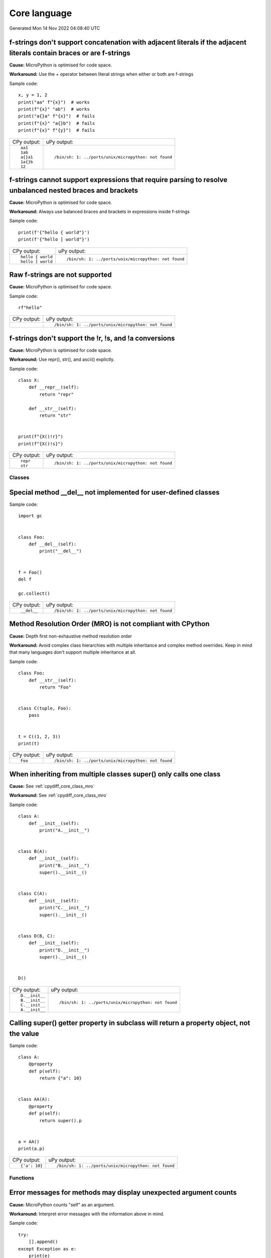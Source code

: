 .. This document was generated by tools/gen-cpydiff.py

Core language
=============
Generated Mon 14 Nov 2022 04:08:40 UTC

.. _cpydiff_core_fstring_concat:

f-strings don't support concatenation with adjacent literals if the adjacent literals contain braces or are f-strings
~~~~~~~~~~~~~~~~~~~~~~~~~~~~~~~~~~~~~~~~~~~~~~~~~~~~~~~~~~~~~~~~~~~~~~~~~~~~~~~~~~~~~~~~~~~~~~~~~~~~~~~~~~~~~~~~~~~~~

**Cause:** MicroPython is optimised for code space.

**Workaround:** Use the + operator between literal strings when either or both are f-strings

Sample code::

    
    x, y = 1, 2
    print("aa" f"{x}")  # works
    print(f"{x}" "ab")  # works
    print("a{}a" f"{x}")  # fails
    print(f"{x}" "a{}b")  # fails
    print(f"{x}" f"{y}")  # fails

+-------------+------------------------------------------------------+
| CPy output: | uPy output:                                          |
+-------------+------------------------------------------------------+
| ::          | ::                                                   |
|             |                                                      |
|     aa1     |     /bin/sh: 1: ../ports/unix/micropython: not found |
|     1ab     |                                                      |
|     a{}a1   |                                                      |
|     1a{}b   |                                                      |
|     12      |                                                      |
+-------------+------------------------------------------------------+

.. _cpydiff_core_fstring_parser:

f-strings cannot support expressions that require parsing to resolve unbalanced nested braces and brackets
~~~~~~~~~~~~~~~~~~~~~~~~~~~~~~~~~~~~~~~~~~~~~~~~~~~~~~~~~~~~~~~~~~~~~~~~~~~~~~~~~~~~~~~~~~~~~~~~~~~~~~~~~~

**Cause:** MicroPython is optimised for code space.

**Workaround:** Always use balanced braces and brackets in expressions inside f-strings

Sample code::

    
    print(f'{"hello { world"}')
    print(f'{"hello ] world"}')

+-------------------+------------------------------------------------------+
| CPy output:       | uPy output:                                          |
+-------------------+------------------------------------------------------+
| ::                | ::                                                   |
|                   |                                                      |
|     hello { world |     /bin/sh: 1: ../ports/unix/micropython: not found |
|     hello ] world |                                                      |
+-------------------+------------------------------------------------------+

.. _cpydiff_core_fstring_raw:

Raw f-strings are not supported
~~~~~~~~~~~~~~~~~~~~~~~~~~~~~~~

**Cause:** MicroPython is optimised for code space.

Sample code::

    
    rf"hello"

+-------------+------------------------------------------------------+
| CPy output: | uPy output:                                          |
+-------------+------------------------------------------------------+
|             | ::                                                   |
|             |                                                      |
|             |     /bin/sh: 1: ../ports/unix/micropython: not found |
+-------------+------------------------------------------------------+

.. _cpydiff_core_fstring_repr:

f-strings don't support the !r, !s, and !a conversions
~~~~~~~~~~~~~~~~~~~~~~~~~~~~~~~~~~~~~~~~~~~~~~~~~~~~~~

**Cause:** MicroPython is optimised for code space.

**Workaround:** Use repr(), str(), and ascii() explictly.

Sample code::

    
    
    class X:
        def __repr__(self):
            return "repr"
    
        def __str__(self):
            return "str"
    
    
    print(f"{X()!r}")
    print(f"{X()!s}")

+-------------+------------------------------------------------------+
| CPy output: | uPy output:                                          |
+-------------+------------------------------------------------------+
| ::          | ::                                                   |
|             |                                                      |
|     repr    |     /bin/sh: 1: ../ports/unix/micropython: not found |
|     str     |                                                      |
+-------------+------------------------------------------------------+

Classes
-------

.. _cpydiff_core_class_delnotimpl:

Special method __del__ not implemented for user-defined classes
~~~~~~~~~~~~~~~~~~~~~~~~~~~~~~~~~~~~~~~~~~~~~~~~~~~~~~~~~~~~~~~

Sample code::

    import gc
    
    
    class Foo:
        def __del__(self):
            print("__del__")
    
    
    f = Foo()
    del f
    
    gc.collect()

+-------------+------------------------------------------------------+
| CPy output: | uPy output:                                          |
+-------------+------------------------------------------------------+
| ::          | ::                                                   |
|             |                                                      |
|     __del__ |     /bin/sh: 1: ../ports/unix/micropython: not found |
+-------------+------------------------------------------------------+

.. _cpydiff_core_class_mro:

Method Resolution Order (MRO) is not compliant with CPython
~~~~~~~~~~~~~~~~~~~~~~~~~~~~~~~~~~~~~~~~~~~~~~~~~~~~~~~~~~~

**Cause:** Depth first non-exhaustive method resolution order

**Workaround:** Avoid complex class hierarchies with multiple inheritance and complex method overrides. Keep in mind that many languages don't support multiple inheritance at all.

Sample code::

    
    
    class Foo:
        def __str__(self):
            return "Foo"
    
    
    class C(tuple, Foo):
        pass
    
    
    t = C((1, 2, 3))
    print(t)

+-------------+------------------------------------------------------+
| CPy output: | uPy output:                                          |
+-------------+------------------------------------------------------+
| ::          | ::                                                   |
|             |                                                      |
|     Foo     |     /bin/sh: 1: ../ports/unix/micropython: not found |
+-------------+------------------------------------------------------+

.. _cpydiff_core_class_supermultiple:

When inheriting from multiple classes super() only calls one class
~~~~~~~~~~~~~~~~~~~~~~~~~~~~~~~~~~~~~~~~~~~~~~~~~~~~~~~~~~~~~~~~~~

**Cause:** See :ref:`cpydiff_core_class_mro`

**Workaround:** See :ref:`cpydiff_core_class_mro`

Sample code::

    
    
    class A:
        def __init__(self):
            print("A.__init__")
    
    
    class B(A):
        def __init__(self):
            print("B.__init__")
            super().__init__()
    
    
    class C(A):
        def __init__(self):
            print("C.__init__")
            super().__init__()
    
    
    class D(B, C):
        def __init__(self):
            print("D.__init__")
            super().__init__()
    
    
    D()

+----------------+------------------------------------------------------+
| CPy output:    | uPy output:                                          |
+----------------+------------------------------------------------------+
| ::             | ::                                                   |
|                |                                                      |
|     D.__init__ |     /bin/sh: 1: ../ports/unix/micropython: not found |
|     B.__init__ |                                                      |
|     C.__init__ |                                                      |
|     A.__init__ |                                                      |
+----------------+------------------------------------------------------+

.. _cpydiff_core_class_superproperty:

Calling super() getter property in subclass will return a property object, not the value
~~~~~~~~~~~~~~~~~~~~~~~~~~~~~~~~~~~~~~~~~~~~~~~~~~~~~~~~~~~~~~~~~~~~~~~~~~~~~~~~~~~~~~~~

Sample code::

    
    
    class A:
        @property
        def p(self):
            return {"a": 10}
    
    
    class AA(A):
        @property
        def p(self):
            return super().p
    
    
    a = AA()
    print(a.p)

+---------------+------------------------------------------------------+
| CPy output:   | uPy output:                                          |
+---------------+------------------------------------------------------+
| ::            | ::                                                   |
|               |                                                      |
|     {'a': 10} |     /bin/sh: 1: ../ports/unix/micropython: not found |
+---------------+------------------------------------------------------+

Functions
---------

.. _cpydiff_core_function_argcount:

Error messages for methods may display unexpected argument counts
~~~~~~~~~~~~~~~~~~~~~~~~~~~~~~~~~~~~~~~~~~~~~~~~~~~~~~~~~~~~~~~~~

**Cause:** MicroPython counts "self" as an argument.

**Workaround:** Interpret error messages with the information above in mind.

Sample code::

    try:
        [].append()
    except Exception as e:
        print(e)

+---------------------------------------------------+------------------------------------------------------+
| CPy output:                                       | uPy output:                                          |
+---------------------------------------------------+------------------------------------------------------+
| ::                                                | ::                                                   |
|                                                   |                                                      |
|     append() takes exactly one argument (0 given) |     /bin/sh: 1: ../ports/unix/micropython: not found |
+---------------------------------------------------+------------------------------------------------------+

.. _cpydiff_core_function_moduleattr:

Function objects do not have the ``__module__`` attribute
~~~~~~~~~~~~~~~~~~~~~~~~~~~~~~~~~~~~~~~~~~~~~~~~~~~~~~~~~

**Cause:** MicroPython is optimized for reduced code size and RAM usage.

**Workaround:** Use ``sys.modules[function.__globals__['__name__']]`` for non-builtin modules.

Sample code::

    
    
    def f():
        pass
    
    
    print(f.__module__)

+--------------+------------------------------------------------------+
| CPy output:  | uPy output:                                          |
+--------------+------------------------------------------------------+
| ::           | ::                                                   |
|              |                                                      |
|     __main__ |     /bin/sh: 1: ../ports/unix/micropython: not found |
+--------------+------------------------------------------------------+

.. _cpydiff_core_function_userattr:

User-defined attributes for functions are not supported
~~~~~~~~~~~~~~~~~~~~~~~~~~~~~~~~~~~~~~~~~~~~~~~~~~~~~~~

**Cause:** MicroPython is highly optimized for memory usage.

**Workaround:** Use external dictionary, e.g. ``FUNC_X[f] = 0``.

Sample code::

    
    
    def f():
        pass
    
    
    f.x = 0
    print(f.x)

+-------------+------------------------------------------------------+
| CPy output: | uPy output:                                          |
+-------------+------------------------------------------------------+
| ::          | ::                                                   |
|             |                                                      |
|     0       |     /bin/sh: 1: ../ports/unix/micropython: not found |
+-------------+------------------------------------------------------+

Generator
---------

.. _cpydiff_core_generator_noexit:

Context manager __exit__() not called in a generator which does not run to completion
~~~~~~~~~~~~~~~~~~~~~~~~~~~~~~~~~~~~~~~~~~~~~~~~~~~~~~~~~~~~~~~~~~~~~~~~~~~~~~~~~~~~~

Sample code::

    
    
    class foo(object):
        def __enter__(self):
            print("Enter")
    
        def __exit__(self, *args):
            print("Exit")
    
    
    def bar(x):
        with foo():
            while True:
                x += 1
                yield x
    
    
    def func():
        g = bar(0)
        for _ in range(3):
            print(next(g))
    
    
    func()

+-------------+------------------------------------------------------+
| CPy output: | uPy output:                                          |
+-------------+------------------------------------------------------+
| ::          | ::                                                   |
|             |                                                      |
|     Enter   |     /bin/sh: 1: ../ports/unix/micropython: not found |
|     1       |                                                      |
|     2       |                                                      |
|     3       |                                                      |
|     Exit    |                                                      |
+-------------+------------------------------------------------------+

Runtime
-------

.. _cpydiff_core_locals:

Local variables aren't included in locals() result
~~~~~~~~~~~~~~~~~~~~~~~~~~~~~~~~~~~~~~~~~~~~~~~~~~

**Cause:** MicroPython doesn't maintain symbolic local environment, it is optimized to an array of slots. Thus, local variables can't be accessed by a name.

Sample code::

    
    
    def test():
        val = 2
        print(locals())
    
    
    test()

+----------------+------------------------------------------------------+
| CPy output:    | uPy output:                                          |
+----------------+------------------------------------------------------+
| ::             | ::                                                   |
|                |                                                      |
|     {'val': 2} |     /bin/sh: 1: ../ports/unix/micropython: not found |
+----------------+------------------------------------------------------+

.. _cpydiff_core_locals_eval:

Code running in eval() function doesn't have access to local variables
~~~~~~~~~~~~~~~~~~~~~~~~~~~~~~~~~~~~~~~~~~~~~~~~~~~~~~~~~~~~~~~~~~~~~~

**Cause:** MicroPython doesn't maintain symbolic local environment, it is optimized to an array of slots. Thus, local variables can't be accessed by a name. Effectively, ``eval(expr)`` in MicroPython is equivalent to ``eval(expr, globals(), globals())``.

Sample code::

    val = 1
    
    
    def test():
        val = 2
        print(val)
        eval("print(val)")
    
    
    test()

+-------------+------------------------------------------------------+
| CPy output: | uPy output:                                          |
+-------------+------------------------------------------------------+
| ::          | ::                                                   |
|             |                                                      |
|     2       |     /bin/sh: 1: ../ports/unix/micropython: not found |
|     2       |                                                      |
+-------------+------------------------------------------------------+

import
------

.. _cpydiff_core_import_all:

__all__ is unsupported in __init__.py in MicroPython.
~~~~~~~~~~~~~~~~~~~~~~~~~~~~~~~~~~~~~~~~~~~~~~~~~~~~~

**Cause:** Not implemented.

**Workaround:** Manually import the sub-modules directly in __init__.py using ``from . import foo, bar``.

Sample code::

    from modules3 import *
    
    foo.hello()

+-------------+------------------------------------------------------+
| CPy output: | uPy output:                                          |
+-------------+------------------------------------------------------+
| ::          | ::                                                   |
|             |                                                      |
|     hello   |     /bin/sh: 1: ../ports/unix/micropython: not found |
+-------------+------------------------------------------------------+

.. _cpydiff_core_import_path:

__path__ attribute of a package has a different type (single string instead of list of strings) in MicroPython
~~~~~~~~~~~~~~~~~~~~~~~~~~~~~~~~~~~~~~~~~~~~~~~~~~~~~~~~~~~~~~~~~~~~~~~~~~~~~~~~~~~~~~~~~~~~~~~~~~~~~~~~~~~~~~

**Cause:** MicroPython does't support namespace packages split across filesystem. Beyond that, MicroPython's import system is highly optimized for minimal memory usage.

**Workaround:** Details of import handling is inherently implementation dependent. Don't rely on such details in portable applications.

Sample code::

    import modules
    
    print(modules.__path__)

+-----------------------------------------------------------------------------+------------------------------------------------------+
| CPy output:                                                                 | uPy output:                                          |
+-----------------------------------------------------------------------------+------------------------------------------------------+
| ::                                                                          | ::                                                   |
|                                                                             |                                                      |
|     ['/home/kwagyeman/GitHub/openmv-doc/micropython/tests/cpydiff/modules'] |     /bin/sh: 1: ../ports/unix/micropython: not found |
+-----------------------------------------------------------------------------+------------------------------------------------------+

.. _cpydiff_core_import_prereg:

Failed to load modules are still registered as loaded
~~~~~~~~~~~~~~~~~~~~~~~~~~~~~~~~~~~~~~~~~~~~~~~~~~~~~

**Cause:** To make module handling more efficient, it's not wrapped with exception handling.

**Workaround:** Test modules before production use; during development, use ``del sys.modules["name"]``, or just soft or hard reset the board.

Sample code::

    import sys
    
    try:
        from modules import foo
    except NameError as e:
        print(e)
    try:
        from modules import foo
    
        print("Should not get here")
    except NameError as e:
        print(e)

+-------------------------------+------------------------------------------------------+
| CPy output:                   | uPy output:                                          |
+-------------------------------+------------------------------------------------------+
| ::                            | ::                                                   |
|                               |                                                      |
|     foo                       |     /bin/sh: 1: ../ports/unix/micropython: not found |
|     name 'xxx' is not defined |                                                      |
|     foo                       |                                                      |
|     name 'xxx' is not defined |                                                      |
+-------------------------------+------------------------------------------------------+

.. _cpydiff_core_import_split_ns_pkgs:

MicroPython does't support namespace packages split across filesystem.
~~~~~~~~~~~~~~~~~~~~~~~~~~~~~~~~~~~~~~~~~~~~~~~~~~~~~~~~~~~~~~~~~~~~~~

**Cause:** MicroPython's import system is highly optimized for simplicity, minimal memory usage, and minimal filesystem search overhead.

**Workaround:** Don't install modules belonging to the same namespace package in different directories. For MicroPython, it's recommended to have at most 3-component module search paths: for your current application, per-user (writable), system-wide (non-writable).

Sample code::

    import sys
    
    sys.path.append(sys.path[1] + "/modules")
    sys.path.append(sys.path[1] + "/modules2")
    
    import subpkg.foo
    import subpkg.bar
    
    print("Two modules of a split namespace package imported")

+-------------------------------------------------------+------------------------------------------------------+
| CPy output:                                           | uPy output:                                          |
+-------------------------------------------------------+------------------------------------------------------+
| ::                                                    | ::                                                   |
|                                                       |                                                      |
|     Two modules of a split namespace package imported |     /bin/sh: 1: ../ports/unix/micropython: not found |
+-------------------------------------------------------+------------------------------------------------------+


